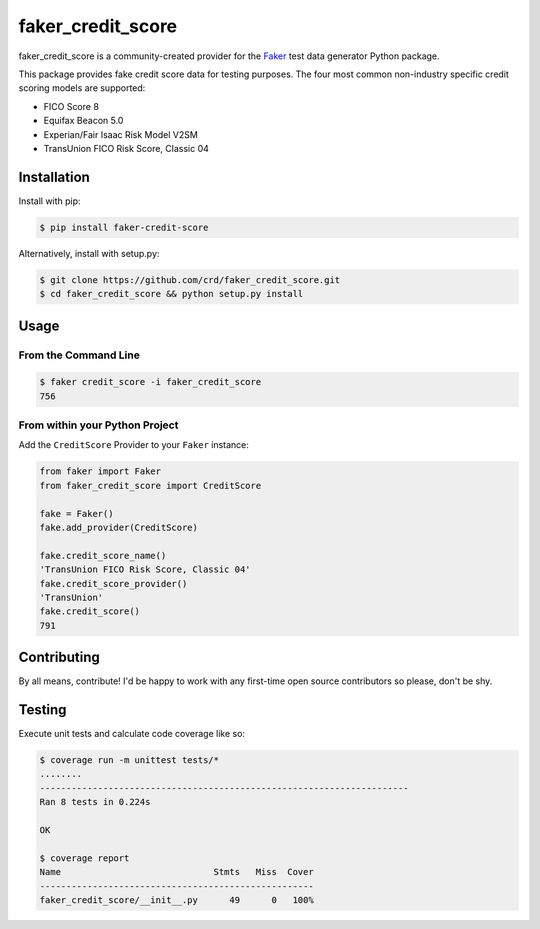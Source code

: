 faker_credit_score
==================

|pypi| |unix_build| |coverage| |license| |codacy| |black|

faker_credit_score is a community-created provider for the `Faker`_ test data
generator Python package.

This package provides fake credit score data for testing purposes. The four
most common non-industry specific credit scoring models are supported:

* FICO Score 8
* Equifax Beacon 5.0
* Experian/Fair Isaac Risk Model V2SM
* TransUnion FICO Risk Score, Classic 04

Installation
------------

Install with pip:

.. code:: bash

    $ pip install faker-credit-score

Alternatively, install with setup.py:

.. code:: bash

    $ git clone https://github.com/crd/faker_credit_score.git
    $ cd faker_credit_score && python setup.py install

Usage
-----

From the Command Line
~~~~~~~~~~~~~~~~~~~~~

.. code:: bash

    $ faker credit_score -i faker_credit_score
    756

From within your Python Project
~~~~~~~~~~~~~~~~~~~~~~~~~~~~~~~

Add the ``CreditScore`` Provider to your ``Faker`` instance:

.. code:: python

    from faker import Faker
    from faker_credit_score import CreditScore

    fake = Faker()
    fake.add_provider(CreditScore)

    fake.credit_score_name()
    'TransUnion FICO Risk Score, Classic 04'
    fake.credit_score_provider()
    'TransUnion'
    fake.credit_score()
    791

Contributing
------------

By all means, contribute! I'd be happy to work with any first-time open source contributors so please, don't be shy.

Testing
-------

Execute unit tests and calculate code coverage like so:

.. code:: bash

    $ coverage run -m unittest tests/*
    ........
    ----------------------------------------------------------------------
    Ran 8 tests in 0.224s

    OK

    $ coverage report
    Name                             Stmts   Miss  Cover
    ----------------------------------------------------
    faker_credit_score/__init__.py      49      0   100%


.. |pypi| image:: https://img.shields.io/pypi/v/faker_credit_score.svg?style=flat-square&label=version
    :target: https://pypi.python.org/pypi/faker_credit_score
    :alt: Latest version released on PyPi

.. |unix_build| image:: https://img.shields.io/travis/crd/faker_credit_score/develop.svg?style=flat-square&label=unix%20build
    :target: http://travis-ci.org/crd/faker_credit_score
    :alt: Build status of the develop branch on Mac/Linux

.. |coverage| image:: https://img.shields.io/coveralls/crd/faker_credit_score/develop.svg?style=flat-square
    :target: https://coveralls.io/r/crd/faker_credit_score?branch=develop
    :alt: Test coverage

.. |license| image:: https://img.shields.io/badge/License-BSD%203--Clause-blue.svg?style=flat-square
    :target: https://github.com/crd/faker_credit_score/blob/master/LICENSE
    :alt: BSD 3-Clause License

.. |codacy| image:: https://api.codacy.com/project/badge/Grade/accb555dd0ae4e9598333988d57487e7
    :target: https://www.codacy.com/manual/crd/faker_credit_score?utm_source=github.com&amp;utm_medium=referral&amp;utm_content=crd/faker_credit_score&amp;utm_campaign=Badge_Grade
    :alt: Codacy code quality grade

.. |black| image:: https://img.shields.io/badge/code%20style-black-000000.svg?style=flat-square
    :target: https://github.com/ambv/black
    :alt: Black code formatter

.. _Faker: https://github.com/joke2k/faker
